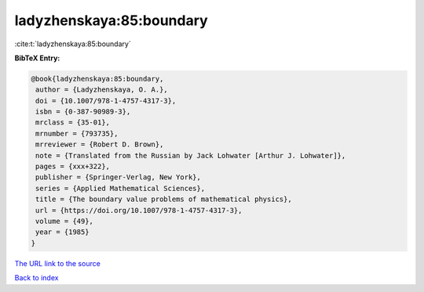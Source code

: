 ladyzhenskaya:85:boundary
=========================

:cite:t:`ladyzhenskaya:85:boundary`

**BibTeX Entry:**

.. code-block:: bibtex

   @book{ladyzhenskaya:85:boundary,
    author = {Ladyzhenskaya, O. A.},
    doi = {10.1007/978-1-4757-4317-3},
    isbn = {0-387-90989-3},
    mrclass = {35-01},
    mrnumber = {793735},
    mrreviewer = {Robert D. Brown},
    note = {Translated from the Russian by Jack Lohwater [Arthur J. Lohwater]},
    pages = {xxx+322},
    publisher = {Springer-Verlag, New York},
    series = {Applied Mathematical Sciences},
    title = {The boundary value problems of mathematical physics},
    url = {https://doi.org/10.1007/978-1-4757-4317-3},
    volume = {49},
    year = {1985}
   }
`The URL link to the source <ttps://doi.org/10.1007/978-1-4757-4317-3}>`_


`Back to index <../By-Cite-Keys.html>`_
